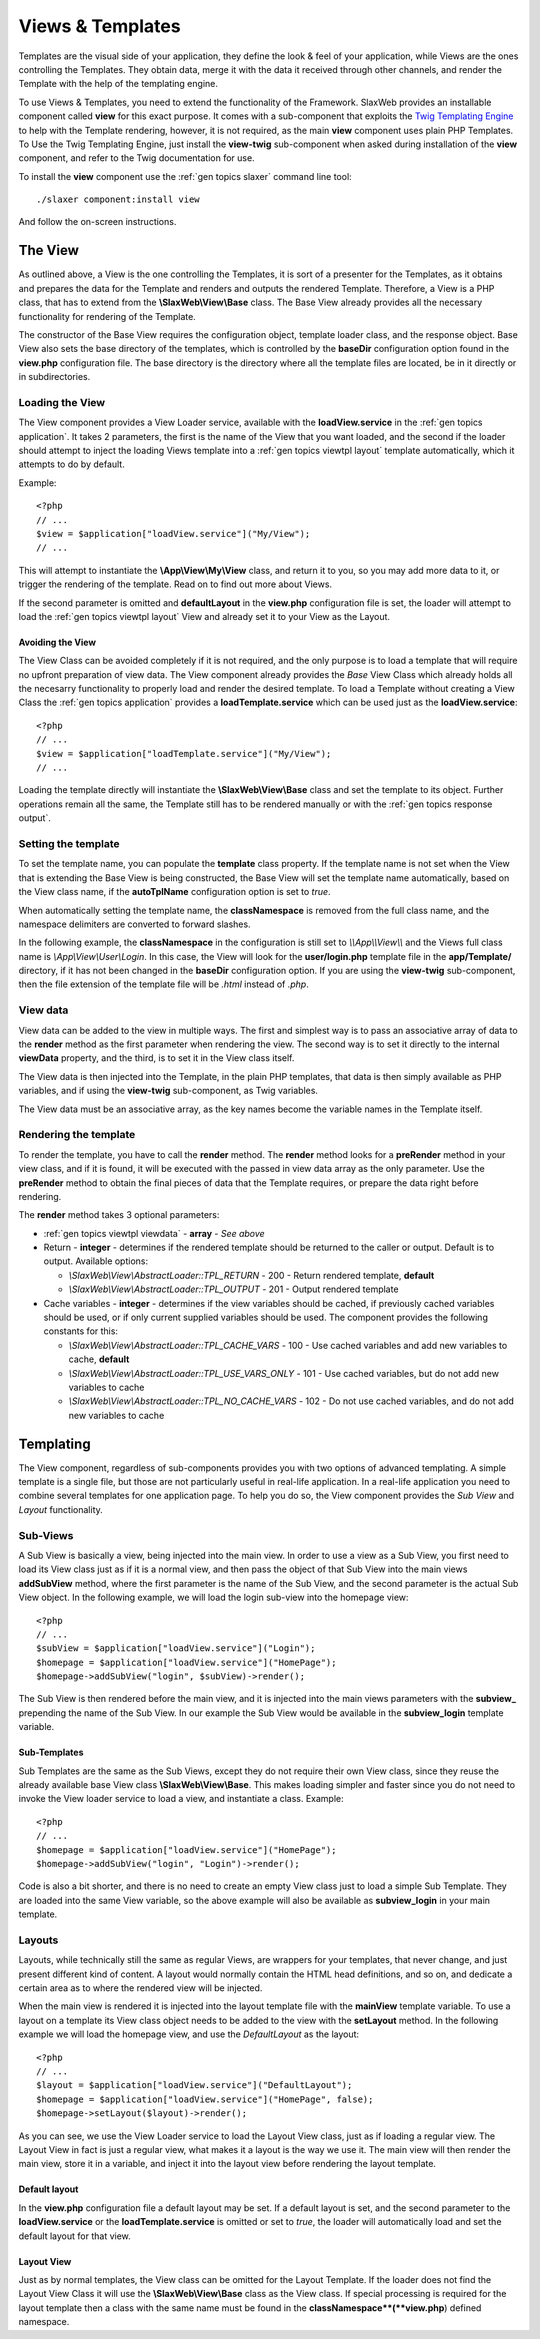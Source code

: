 .. SlaxWeb Framework General Topics - Views & Templates file, created by
   Tomaz Lovrec <tomaz.lovrec@gmail.com>

.. highlight:: php

.. _gen topics viewtpl:

Views & Templates
=================

Templates are the visual side of your application, they define the look & feel of
your application, while Views are the ones controlling the Templates. They obtain
data, merge it with the data it received through other channels, and render the
Template with the help of the templating engine.

To use Views & Templates, you need to extend the functionality of the Framework.
SlaxWeb provides an installable component called **view** for this exact purpose.
It comes with a sub-component that exploits the `Twig Templating Engine <http://twig.sensiolabs.org/>`_
to help with the Template rendering, however, it is not required, as the main **view**
component uses plain PHP Templates. To Use the Twig Templating Engine, just install
the **view-twig** sub-component when asked during installation of the **view** component,
and refer to the Twig documentation for use.

To install the **view** component use the :ref:`gen topics slaxer` command line
tool::

    ./slaxer component:install view

And follow the on-screen instructions.

The View
--------

As outlined above, a View is the one controlling the Templates, it is sort of a
presenter for the Templates, as it obtains and prepares the data for the Template
and renders and outputs the rendered Template. Therefore, a View is a PHP class,
that has to extend from the **\\SlaxWeb\\View\\Base** class. The Base View already
provides all the necessary functionality for rendering of the Template.

The constructor of the Base View requires the configuration object, template loader
class, and the response object. Base View also sets the base directory of the templates,
which is controlled by the **baseDir** configuration option found in the **view.php**
configuration file. The base directory is the directory where all the template files
are located, be in it directly or in subdirectories.

Loading the View
````````````````

The View component provides a View Loader service, available with the **loadView.service**
in the :ref:`gen topics application`.  It takes 2 parameters, the first is the name
of the View that you want loaded, and the second if the loader should attempt to
inject the loading Views template into a :ref:`gen topics viewtpl layout` template
automatically, which it attempts to do by default.

Example::

    <?php
    // ...
    $view = $application["loadView.service"]("My/View");
    // ...

This will attempt to instantiate the **\\App\\View\\My\\View** class, and return
it to you, so you may add more data to it, or trigger the rendering of the template.
Read on to find out more about Views.

If the second parameter is omitted and **defaultLayout** in the **view.php** configuration
file is set, the loader will attempt to load the :ref:`gen topics viewtpl layout`
View and already set it to your View as the Layout.

Avoiding the View
'''''''''''''''''

The View Class can be avoided completely if it is not required, and the only purpose
is to load a template that will require no upfront preparation of view data. The
View component already provides the *Base* View Class which already holds all the
necesarry functionality to properly load and render the desired template. To load
a Template without creating a View Class the :ref:`gen topics application` provides
a **loadTemplate.service** which can be used just as the **loadView.service**::

    <?php
    // ...
    $view = $application["loadTemplate.service"]("My/View");
    // ...

Loading the template directly will instantiate the **\\SlaxWeb\\View\\Base** class
and set the template to its object. Further operations remain all the same, the
Template still has to be rendered manually or with the :ref:`gen topics response
output`.

Setting the template
````````````````````

To set the template name, you can populate the **template** class property. If the
template name is not set when the View that is extending the Base View is being
constructed, the Base View will set the template name automatically, based on the
View class name, if the **autoTplName** configuration option is set to *true*.

When automatically setting the template name, the **classNamespace** is removed
from the full class name, and the namespace delimiters are converted to forward
slashes.

In the following example, the **classNamespace** in the configuration is still
set to *\\\\App\\\\View\\\\* and the Views full class name is *\\App\\View\\User\\Login*.
In this case, the View will look for the **user/login.php** template file in the
**app/Template/** directory, if it has not been changed in the **baseDir** configuration
option. If you are using the **view-twig** sub-component, then the file extension
of the template file will be *.html* instead of *.php*.

.. _gen topics viewtpl viewdata:

View data
`````````

View data can be added to the view in multiple ways. The first and simplest way
is to pass an associative array of data to the **render** method as the first parameter
when rendering the view. The second way is to set it directly to the internal **viewData**
property, and the third, is to set it in the View class itself.

The View data is then injected into the Template, in the plain PHP templates, that
data is then simply available as PHP variables, and if using the **view-twig** sub-component,
as Twig variables.

The View data must be an associative array, as the key names become the variable
names in the Template itself.

Rendering the template
``````````````````````

To render the template, you have to call the **render** method. The **render** method
looks for a **preRender** method in your view class, and if it is found, it will
be executed with the passed in view data array as the only parameter. Use the **preRender**
method to obtain the final pieces of data that the Template requires, or prepare
the data right before rendering.

The **render** method takes 3 optional parameters:

* :ref:`gen topics viewtpl viewdata` - **array** - *See above*

* Return - **integer** - determines if the rendered template should be returned
  to the caller or output. Default is to output. Available options:

  * *\\SlaxWeb\\View\\AbstractLoader::TPL_RETURN* - 200 - Return rendered template,
    **default**
  * *\\SlaxWeb\\View\\AbstractLoader::TPL_OUTPUT* - 201 - Output rendered template

* Cache variables - **integer** - determines if the view variables should be cached,
  if previously cached variables should be used, or if only current supplied variables
  should be used. The component provides the following constants for this:

  * *\\SlaxWeb\\View\\AbstractLoader::TPL_CACHE_VARS* - 100 - Use cached variables
    and add new variables to cache, **default**
  * *\\SlaxWeb\\View\\AbstractLoader::TPL_USE_VARS_ONLY* - 101 - Use cached variables,
    but do not add new variables to cache
  * *\\SlaxWeb\\View\\AbstractLoader::TPL_NO_CACHE_VARS* - 102 - Do not use cached
    variables, and do not add new variables to cache

Templating
----------

The View component, regardless of sub-components provides you with two options of
advanced templating. A simple template is a single file, but those are not particularly
useful in real-life application. In a real-life application you need to combine
several templates for one application page. To help you do so, the View component
provides the *Sub View* and *Layout* functionality.

Sub-Views
`````````

A Sub View is basically a view, being injected into the main view. In order to use
a view as a Sub View, you first need to load its View class just as if it is a normal
view, and then pass the object of that Sub View into the main views **addSubView**
method, where the first parameter is the name of the Sub View, and the second parameter
is the actual Sub View object. In the following example, we will load the login
sub-view into the homepage view::

    <?php
    // ...
    $subView = $application["loadView.service"]("Login");
    $homepage = $application["loadView.service"]("HomePage");
    $homepage->addSubView("login", $subView)->render();

The Sub View is then rendered before the main view, and it is injected into the
main views parameters with the **subview_** prepending the name of the Sub View.
In our example the Sub View would be available in the **subview_login** template
variable.

Sub-Templates
'''''''''''''

Sub Templates are the same as the Sub Views, except they do not require their own
View class, since they reuse the already available base View class **\\SlaxWeb\\View\\Base**.
This makes loading simpler and faster since you do not need to invoke the View loader
service to load a view, and instantiate a class. Example::

    <?php
    // ...
    $homepage = $application["loadView.service"]("HomePage");
    $homepage->addSubView("login", "Login")->render();

Code is also a bit shorter, and there is no need to create an empty View class just
to load a simple Sub Template. They are loaded into the same View variable, so the
above example will also be available as **subview_login** in your main template.

.. _gen topics viewtpl layout:

Layouts
```````

Layouts, while technically still the same as regular Views, are wrappers for your
templates, that never change, and just present different kind of content. A layout
would normally contain the HTML head definitions, and so on, and dedicate a certain
area as to where the rendered view will be injected.

When the main view is rendered it is injected into the layout template file with
the **mainView** template variable. To use a layout on a template its View class
object needs to be added to the view with the **setLayout** method. In the following
example we will load the homepage view, and use the *DefaultLayout* as the layout::

    <?php
    // ...
    $layout = $application["loadView.service"]("DefaultLayout");
    $homepage = $application["loadView.service"]("HomePage", false);
    $homepage->setLayout($layout)->render();

As you can see, we use the View Loader service to load the Layout View class, just
as if loading a regular view. The Layout View in fact is just a regular view, what
makes it a layout is the way we use it. The main view will then render the main
view, store it in a variable, and inject it into the layout view before rendering
the layout template.

Default layout
''''''''''''''

In the **view.php** configuration file a default layout may be set. If a default
layout is set, and the second parameter to the **loadView.service** or the **loadTemplate.service**
is omitted or set to *true*, the loader will automatically load and set the default
layout for that view.

Layout View
'''''''''''

Just as by normal templates, the View class can be omitted for the Layout Template.
If the loader does not find the Layout View Class it will use the **\\SlaxWeb\\View\\Base**
class as the View class. If special processing is required for the layout template
then a class with the same name must be found in the **classNamespace**(**view.php**)
defined namespace.
